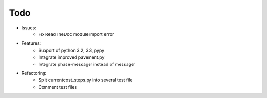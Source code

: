Todo
====

* Issues:
    * Fix ReadTheDoc module import error

* Features:
    * Support of python 3.2, 3.3, pypy
    * Integrate improved pavement.py
    * Integrate phase-messager instead of messager

* Refactoring:
    * Split currentcost_steps.py into several test file
    * Comment test files
    

